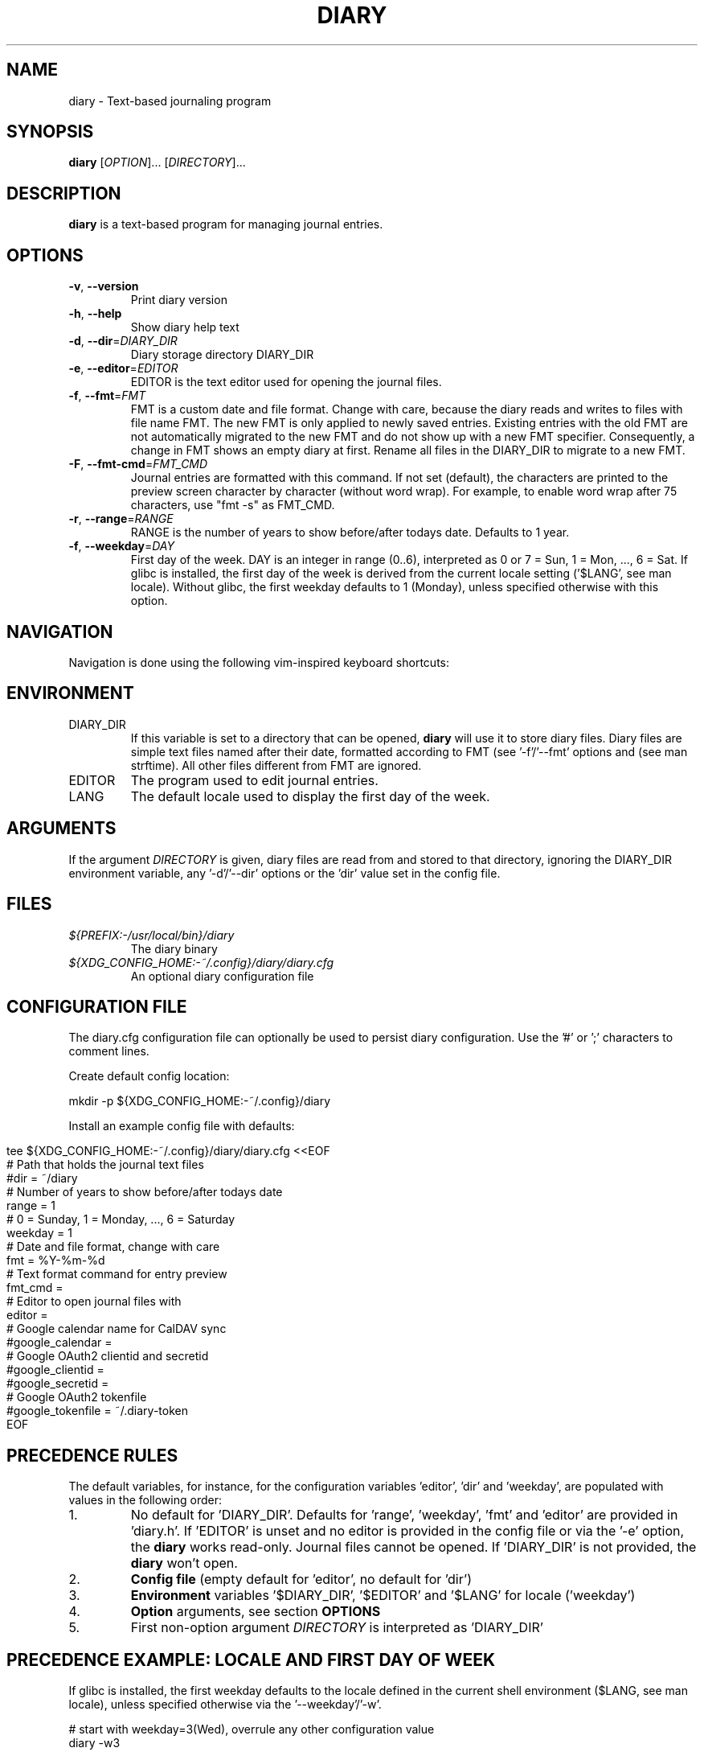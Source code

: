 .TH DIARY 1
.SH NAME
diary \- Text-based journaling program

.SH SYNOPSIS
.B diary
[\fIOPTION\fR]... [\fIDIRECTORY\fR]...
.br

.SH DESCRIPTION
.B diary
is a text-based program for managing journal entries.

.SH OPTIONS
.TP
\fB\-v\fR, \fB\-\-version\fR
Print diary version
.TP
\fB\-h\fR, \fB\-\-help\fR
Show diary help text
.TP
\fB\-d\fR, \fB\-\-dir\fR=\fI\,DIARY_DIR\/\fR
Diary storage directory DIARY_DIR
.TP
\fB\-e\fR, \fB\-\-editor\fR=\fI\,EDITOR\/\fR
EDITOR is the text editor used for opening the journal files.
.TP
\fB\-f\fR, \fB\-\-fmt\fR=\fI\,FMT\/\fR
FMT is a custom date and file format. Change with care, because the diary
reads and writes to files with file name FMT. The new FMT is only
applied to newly saved entries. Existing entries with the old FMT are not
automatically migrated to the new FMT and do not show up with a new FMT
specifier. Consequently, a change in FMT shows an empty diary at first.
Rename all files in the DIARY_DIR to migrate to a new FMT.
.TP
\fB\-F\fR, \fB\-\-fmt-cmd\fR=\fI\,FMT_CMD\/\fR
Journal entries are formatted with this command. If not set (default),
the characters are printed to the preview screen character by character
(without word wrap). For example, to enable word wrap after 75 characters,
use "fmt -s" as FMT_CMD.
.TP
\fB\-r\fR, \fB\-\-range\fR=\fI\,RANGE\/\fR
RANGE is the number of years to show before/after todays date. Defaults to 1 year.
.TP
\fB\-f\fR, \fB\-\-weekday\fR=\fI\,DAY\/\fR
First day of the week. DAY is an integer in range (0..6), interpreted as 0 or 7 = Sun,
1 = Mon, ..., 6 = Sat. If glibc is installed, the first day of the week is derived
from the current locale setting ('$LANG', see man locale). Without glibc, the
first weekday defaults to 1 (Monday), unless specified otherwise with this option.

.SH NAVIGATION
Navigation is done using the following vim-inspired keyboard shortcuts:

.TS
tab(|);
l l.
Key(s)    | Action
======    | ======
e, Enter  | edit current entry
d, x      | delete current entry
s         | sync current entry with CalDAV server (ALPHA)
S         | sync all entries with CalDAV server (ALPHA)
i         | import entries from .ics file (ALPHA)

t         | jump to today
f         | jump to or find specific day

j, down   | go forward by 1 week
k, up     | go backward by 1 week
h, left   | go left by 1 day
l, right  | go right by 1 day
J         | go forward by 1 month
K         | go backward by 1 month

N         | go to the previous journal entry
n         | go to the next journal entry
g         | go to start of journal
G         | go to end of journal

q         | quit the program
.TE

.SH ENVIRONMENT

.IP DIARY_DIR
If this variable is set to a directory that can be opened,
.B diary
will use it to store diary files. Diary files are simple text files named
after their date, formatted according to FMT (see '-f'/'--fmt' options and
'fmt' config key). The format defaults to "%Y-%m-%d", which is "YYYY-MM-DD"
(see man strftime). All other files different from FMT are ignored.

.IP EDITOR
The program used to edit journal entries.

.IP LANG
The default locale used to display the first day of the week.

.SH ARGUMENTS

If the argument \fIDIRECTORY\fR is given, diary files are read from and
stored to that directory, ignoring the DIARY_DIR environment variable,
any '-d'/'--dir' options or the 'dir' value set in the config file.

.SH FILES
.TP
.I ${PREFIX:-/usr/local/bin}/diary
The diary binary
.TP
.I ${XDG_CONFIG_HOME:-~/.config}/diary/diary.cfg
An optional diary configuration file

.SH CONFIGURATION FILE
The diary.cfg configuration file can optionally be used to persist diary
configuration. Use the '#' or ';' characters to comment lines.

Create default config location:

.nf
    mkdir -p ${XDG_CONFIG_HOME:-~/.config}/diary
.fi

Install an example config file with defaults:

.in 0
.nf
tee ${XDG_CONFIG_HOME:-~/.config}/diary/diary.cfg <<EOF
# Path that holds the journal text files
#dir = ~/diary
# Number of years to show before/after todays date
range = 1
# 0 = Sunday, 1 = Monday, ..., 6 = Saturday
weekday = 1
# Date and file format, change with care
fmt = %Y-%m-%d
# Text format command for entry preview
fmt_cmd =
# Editor to open journal files with
editor =
# Google calendar name for CalDAV sync
#google_calendar =
# Google OAuth2 clientid and secretid
#google_clientid =
#google_secretid =
# Google OAuth2 tokenfile
#google_tokenfile = ~/.diary-token
EOF
.fi

.SH PRECEDENCE RULES

The default variables, for instance, for the configuration variables 'editor', 'dir' and 'weekday', are populated with values in the following order:

.TP
1.
No default for 'DIARY_DIR'. Defaults for 'range', 'weekday', 'fmt' and 'editor' are provided in 'diary.h'. If 'EDITOR' is unset and no editor is provided in the config file or via the '-e' option, the
.B
diary
works read-only. Journal files cannot be opened. If 'DIARY_DIR' is not provided, the
.B
diary
won't open.
.TP
2.
.B
Config file
(empty default for 'editor', no default for 'dir')
.TP
3.
.B
Environment
variables '$DIARY_DIR', '$EDITOR' and '$LANG' for locale ('weekday')
.TP
4.
.B
Option
arguments, see section
.B
OPTIONS
.TP
5.
First non-option argument \fIDIRECTORY\fR is interpreted as 'DIARY_DIR'

.SH PRECEDENCE EXAMPLE: LOCALE AND FIRST DAY OF WEEK
If glibc is installed, the first weekday defaults to the locale defined in the current shell
environment ($LANG, see man locale), unless specified otherwise via the '--weekday'/'-w'.

.nf
# start with weekday=3(Wed), overrule any other configuration value
diary -w3

# start with glibc derived weekday=1, regardless of 'weekday' in config file
LANG=de_CH diary

# if glibc is installed, start with glibc derived base date (weekday=0)
LANG= diary

# disable environment variable, default to value from config file
unset LANG

# start with 'weekday' default from config file, if available
diary

# remove config file
rm ${XDG_CONFIG_HOME:-~/.config}/diary/diary.cfg

# start with 'weekday' default value from source code (1=Mon)
diary
.fi

.SH DEVELOPMENT
All source code is available in this github repository:
<https://github.com/in0rdr/diary>. Contributions are always welcome!
